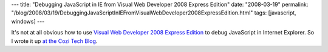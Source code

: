 ---
title: "Debugging JavaScript in IE from Visual Web Developer 2008 Express Edition"
date: "2008-03-19"
permalink: "/blog/2008/03/19/DebuggingJavaScriptInIEFromVisualWebDeveloper2008ExpressEdition.html"
tags: [javascript, windows]
---



.. image:: https://blogs.cozi.com/.a/6a00d8341ca8a653ef010535ebfc94970c-800wi
    :alt: Debugging JavaScript in IE from Visual Web Developer 2008 Express Edition
    :target: http://blogs.cozi.com/tech/2008/03/debugging-javascript-in-ie-from-visual-web-developer-2008-express-edition.html

It's not at all obvious how to use `Visual Web Developer 2008 Express Edition`_
to debug JavaScript in Internet Explorer.
So I wrote it up `at the Cozi Tech Blog`_.

.. _Visual Web Developer 2008 Express Edition:
    http://www.microsoft.com/express/vwd/Default.aspx
.. _at the Cozi Tech Blog:
    http://blogs.cozi.com/tech/2008/03/debugging-javascript-in-ie-from-visual-web-developer-2008-express-edition.html

.. _permalink:
    /blog/2008/03/19/DebuggingJavaScriptInIEFromVisualWebDeveloper2008ExpressEdition.html
